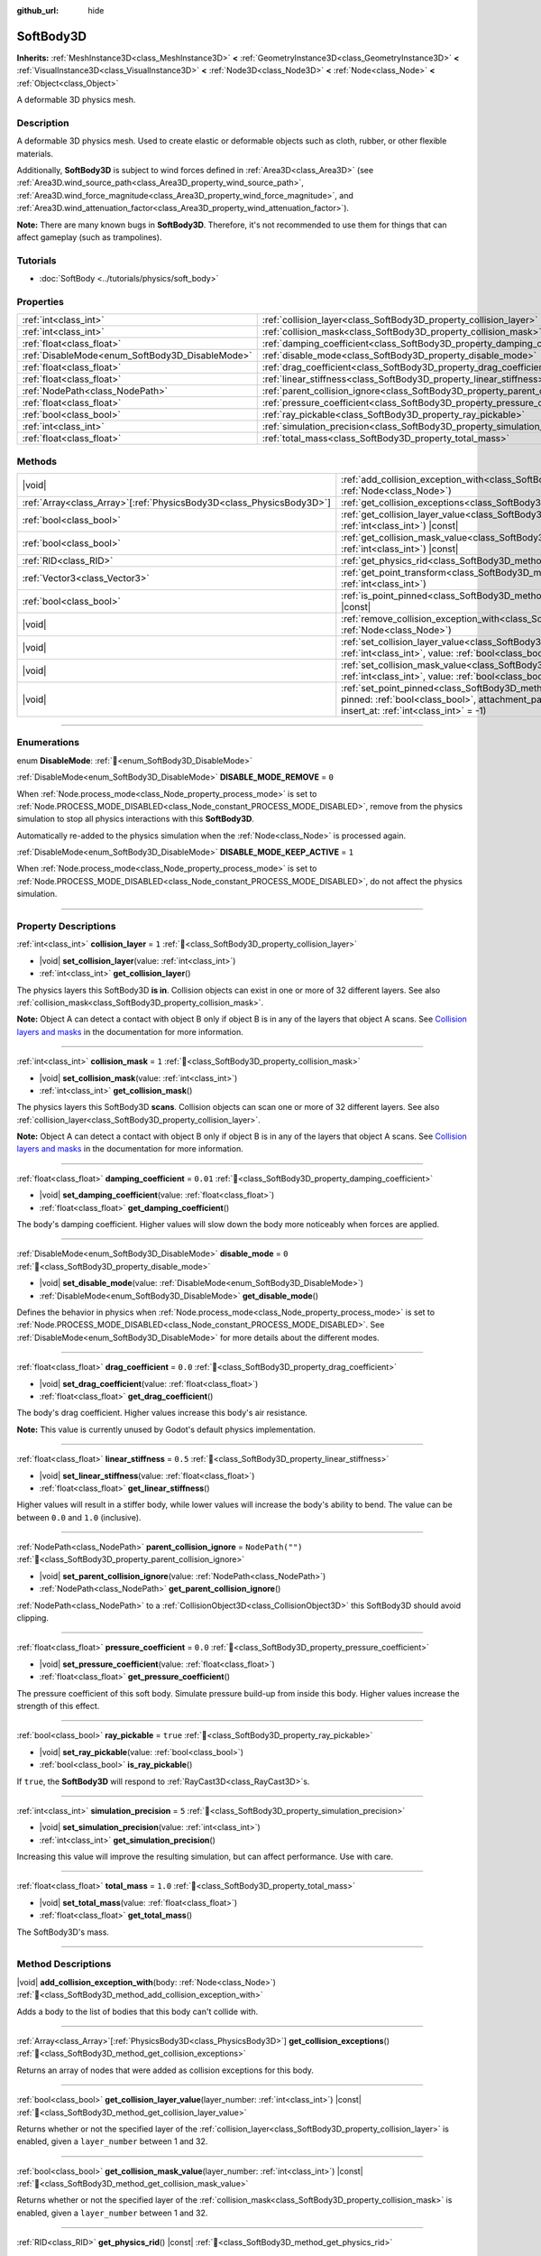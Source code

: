 :github_url: hide

.. DO NOT EDIT THIS FILE!!!
.. Generated automatically from Godot engine sources.
.. Generator: https://github.com/godotengine/godot/tree/master/doc/tools/make_rst.py.
.. XML source: https://github.com/godotengine/godot/tree/master/doc/classes/SoftBody3D.xml.

.. _class_SoftBody3D:

SoftBody3D
==========

**Inherits:** :ref:`MeshInstance3D<class_MeshInstance3D>` **<** :ref:`GeometryInstance3D<class_GeometryInstance3D>` **<** :ref:`VisualInstance3D<class_VisualInstance3D>` **<** :ref:`Node3D<class_Node3D>` **<** :ref:`Node<class_Node>` **<** :ref:`Object<class_Object>`

A deformable 3D physics mesh.

.. rst-class:: classref-introduction-group

Description
-----------

A deformable 3D physics mesh. Used to create elastic or deformable objects such as cloth, rubber, or other flexible materials.

Additionally, **SoftBody3D** is subject to wind forces defined in :ref:`Area3D<class_Area3D>` (see :ref:`Area3D.wind_source_path<class_Area3D_property_wind_source_path>`, :ref:`Area3D.wind_force_magnitude<class_Area3D_property_wind_force_magnitude>`, and :ref:`Area3D.wind_attenuation_factor<class_Area3D_property_wind_attenuation_factor>`).

\ **Note:** There are many known bugs in **SoftBody3D**. Therefore, it's not recommended to use them for things that can affect gameplay (such as trampolines).

.. rst-class:: classref-introduction-group

Tutorials
---------

- :doc:`SoftBody <../tutorials/physics/soft_body>`

.. rst-class:: classref-reftable-group

Properties
----------

.. table::
   :widths: auto

   +-------------------------------------------------+-----------------------------------------------------------------------------------+------------------+
   | :ref:`int<class_int>`                           | :ref:`collision_layer<class_SoftBody3D_property_collision_layer>`                 | ``1``            |
   +-------------------------------------------------+-----------------------------------------------------------------------------------+------------------+
   | :ref:`int<class_int>`                           | :ref:`collision_mask<class_SoftBody3D_property_collision_mask>`                   | ``1``            |
   +-------------------------------------------------+-----------------------------------------------------------------------------------+------------------+
   | :ref:`float<class_float>`                       | :ref:`damping_coefficient<class_SoftBody3D_property_damping_coefficient>`         | ``0.01``         |
   +-------------------------------------------------+-----------------------------------------------------------------------------------+------------------+
   | :ref:`DisableMode<enum_SoftBody3D_DisableMode>` | :ref:`disable_mode<class_SoftBody3D_property_disable_mode>`                       | ``0``            |
   +-------------------------------------------------+-----------------------------------------------------------------------------------+------------------+
   | :ref:`float<class_float>`                       | :ref:`drag_coefficient<class_SoftBody3D_property_drag_coefficient>`               | ``0.0``          |
   +-------------------------------------------------+-----------------------------------------------------------------------------------+------------------+
   | :ref:`float<class_float>`                       | :ref:`linear_stiffness<class_SoftBody3D_property_linear_stiffness>`               | ``0.5``          |
   +-------------------------------------------------+-----------------------------------------------------------------------------------+------------------+
   | :ref:`NodePath<class_NodePath>`                 | :ref:`parent_collision_ignore<class_SoftBody3D_property_parent_collision_ignore>` | ``NodePath("")`` |
   +-------------------------------------------------+-----------------------------------------------------------------------------------+------------------+
   | :ref:`float<class_float>`                       | :ref:`pressure_coefficient<class_SoftBody3D_property_pressure_coefficient>`       | ``0.0``          |
   +-------------------------------------------------+-----------------------------------------------------------------------------------+------------------+
   | :ref:`bool<class_bool>`                         | :ref:`ray_pickable<class_SoftBody3D_property_ray_pickable>`                       | ``true``         |
   +-------------------------------------------------+-----------------------------------------------------------------------------------+------------------+
   | :ref:`int<class_int>`                           | :ref:`simulation_precision<class_SoftBody3D_property_simulation_precision>`       | ``5``            |
   +-------------------------------------------------+-----------------------------------------------------------------------------------+------------------+
   | :ref:`float<class_float>`                       | :ref:`total_mass<class_SoftBody3D_property_total_mass>`                           | ``1.0``          |
   +-------------------------------------------------+-----------------------------------------------------------------------------------+------------------+

.. rst-class:: classref-reftable-group

Methods
-------

.. table::
   :widths: auto

   +------------------------------------------------------------------------+----------------------------------------------------------------------------------------------------------------------------------------------------------------------------------------------------------------------------------------------------------+
   | |void|                                                                 | :ref:`add_collision_exception_with<class_SoftBody3D_method_add_collision_exception_with>`\ (\ body\: :ref:`Node<class_Node>`\ )                                                                                                                          |
   +------------------------------------------------------------------------+----------------------------------------------------------------------------------------------------------------------------------------------------------------------------------------------------------------------------------------------------------+
   | :ref:`Array<class_Array>`\[:ref:`PhysicsBody3D<class_PhysicsBody3D>`\] | :ref:`get_collision_exceptions<class_SoftBody3D_method_get_collision_exceptions>`\ (\ )                                                                                                                                                                  |
   +------------------------------------------------------------------------+----------------------------------------------------------------------------------------------------------------------------------------------------------------------------------------------------------------------------------------------------------+
   | :ref:`bool<class_bool>`                                                | :ref:`get_collision_layer_value<class_SoftBody3D_method_get_collision_layer_value>`\ (\ layer_number\: :ref:`int<class_int>`\ ) |const|                                                                                                                  |
   +------------------------------------------------------------------------+----------------------------------------------------------------------------------------------------------------------------------------------------------------------------------------------------------------------------------------------------------+
   | :ref:`bool<class_bool>`                                                | :ref:`get_collision_mask_value<class_SoftBody3D_method_get_collision_mask_value>`\ (\ layer_number\: :ref:`int<class_int>`\ ) |const|                                                                                                                    |
   +------------------------------------------------------------------------+----------------------------------------------------------------------------------------------------------------------------------------------------------------------------------------------------------------------------------------------------------+
   | :ref:`RID<class_RID>`                                                  | :ref:`get_physics_rid<class_SoftBody3D_method_get_physics_rid>`\ (\ ) |const|                                                                                                                                                                            |
   +------------------------------------------------------------------------+----------------------------------------------------------------------------------------------------------------------------------------------------------------------------------------------------------------------------------------------------------+
   | :ref:`Vector3<class_Vector3>`                                          | :ref:`get_point_transform<class_SoftBody3D_method_get_point_transform>`\ (\ point_index\: :ref:`int<class_int>`\ )                                                                                                                                       |
   +------------------------------------------------------------------------+----------------------------------------------------------------------------------------------------------------------------------------------------------------------------------------------------------------------------------------------------------+
   | :ref:`bool<class_bool>`                                                | :ref:`is_point_pinned<class_SoftBody3D_method_is_point_pinned>`\ (\ point_index\: :ref:`int<class_int>`\ ) |const|                                                                                                                                       |
   +------------------------------------------------------------------------+----------------------------------------------------------------------------------------------------------------------------------------------------------------------------------------------------------------------------------------------------------+
   | |void|                                                                 | :ref:`remove_collision_exception_with<class_SoftBody3D_method_remove_collision_exception_with>`\ (\ body\: :ref:`Node<class_Node>`\ )                                                                                                                    |
   +------------------------------------------------------------------------+----------------------------------------------------------------------------------------------------------------------------------------------------------------------------------------------------------------------------------------------------------+
   | |void|                                                                 | :ref:`set_collision_layer_value<class_SoftBody3D_method_set_collision_layer_value>`\ (\ layer_number\: :ref:`int<class_int>`, value\: :ref:`bool<class_bool>`\ )                                                                                         |
   +------------------------------------------------------------------------+----------------------------------------------------------------------------------------------------------------------------------------------------------------------------------------------------------------------------------------------------------+
   | |void|                                                                 | :ref:`set_collision_mask_value<class_SoftBody3D_method_set_collision_mask_value>`\ (\ layer_number\: :ref:`int<class_int>`, value\: :ref:`bool<class_bool>`\ )                                                                                           |
   +------------------------------------------------------------------------+----------------------------------------------------------------------------------------------------------------------------------------------------------------------------------------------------------------------------------------------------------+
   | |void|                                                                 | :ref:`set_point_pinned<class_SoftBody3D_method_set_point_pinned>`\ (\ point_index\: :ref:`int<class_int>`, pinned\: :ref:`bool<class_bool>`, attachment_path\: :ref:`NodePath<class_NodePath>` = NodePath(""), insert_at\: :ref:`int<class_int>` = -1\ ) |
   +------------------------------------------------------------------------+----------------------------------------------------------------------------------------------------------------------------------------------------------------------------------------------------------------------------------------------------------+

.. rst-class:: classref-section-separator

----

.. rst-class:: classref-descriptions-group

Enumerations
------------

.. _enum_SoftBody3D_DisableMode:

.. rst-class:: classref-enumeration

enum **DisableMode**: :ref:`🔗<enum_SoftBody3D_DisableMode>`

.. _class_SoftBody3D_constant_DISABLE_MODE_REMOVE:

.. rst-class:: classref-enumeration-constant

:ref:`DisableMode<enum_SoftBody3D_DisableMode>` **DISABLE_MODE_REMOVE** = ``0``

When :ref:`Node.process_mode<class_Node_property_process_mode>` is set to :ref:`Node.PROCESS_MODE_DISABLED<class_Node_constant_PROCESS_MODE_DISABLED>`, remove from the physics simulation to stop all physics interactions with this **SoftBody3D**.

Automatically re-added to the physics simulation when the :ref:`Node<class_Node>` is processed again.

.. _class_SoftBody3D_constant_DISABLE_MODE_KEEP_ACTIVE:

.. rst-class:: classref-enumeration-constant

:ref:`DisableMode<enum_SoftBody3D_DisableMode>` **DISABLE_MODE_KEEP_ACTIVE** = ``1``

When :ref:`Node.process_mode<class_Node_property_process_mode>` is set to :ref:`Node.PROCESS_MODE_DISABLED<class_Node_constant_PROCESS_MODE_DISABLED>`, do not affect the physics simulation.

.. rst-class:: classref-section-separator

----

.. rst-class:: classref-descriptions-group

Property Descriptions
---------------------

.. _class_SoftBody3D_property_collision_layer:

.. rst-class:: classref-property

:ref:`int<class_int>` **collision_layer** = ``1`` :ref:`🔗<class_SoftBody3D_property_collision_layer>`

.. rst-class:: classref-property-setget

- |void| **set_collision_layer**\ (\ value\: :ref:`int<class_int>`\ )
- :ref:`int<class_int>` **get_collision_layer**\ (\ )

The physics layers this SoftBody3D **is in**. Collision objects can exist in one or more of 32 different layers. See also :ref:`collision_mask<class_SoftBody3D_property_collision_mask>`.

\ **Note:** Object A can detect a contact with object B only if object B is in any of the layers that object A scans. See `Collision layers and masks <../tutorials/physics/physics_introduction.html#collision-layers-and-masks>`__ in the documentation for more information.

.. rst-class:: classref-item-separator

----

.. _class_SoftBody3D_property_collision_mask:

.. rst-class:: classref-property

:ref:`int<class_int>` **collision_mask** = ``1`` :ref:`🔗<class_SoftBody3D_property_collision_mask>`

.. rst-class:: classref-property-setget

- |void| **set_collision_mask**\ (\ value\: :ref:`int<class_int>`\ )
- :ref:`int<class_int>` **get_collision_mask**\ (\ )

The physics layers this SoftBody3D **scans**. Collision objects can scan one or more of 32 different layers. See also :ref:`collision_layer<class_SoftBody3D_property_collision_layer>`.

\ **Note:** Object A can detect a contact with object B only if object B is in any of the layers that object A scans. See `Collision layers and masks <../tutorials/physics/physics_introduction.html#collision-layers-and-masks>`__ in the documentation for more information.

.. rst-class:: classref-item-separator

----

.. _class_SoftBody3D_property_damping_coefficient:

.. rst-class:: classref-property

:ref:`float<class_float>` **damping_coefficient** = ``0.01`` :ref:`🔗<class_SoftBody3D_property_damping_coefficient>`

.. rst-class:: classref-property-setget

- |void| **set_damping_coefficient**\ (\ value\: :ref:`float<class_float>`\ )
- :ref:`float<class_float>` **get_damping_coefficient**\ (\ )

The body's damping coefficient. Higher values will slow down the body more noticeably when forces are applied.

.. rst-class:: classref-item-separator

----

.. _class_SoftBody3D_property_disable_mode:

.. rst-class:: classref-property

:ref:`DisableMode<enum_SoftBody3D_DisableMode>` **disable_mode** = ``0`` :ref:`🔗<class_SoftBody3D_property_disable_mode>`

.. rst-class:: classref-property-setget

- |void| **set_disable_mode**\ (\ value\: :ref:`DisableMode<enum_SoftBody3D_DisableMode>`\ )
- :ref:`DisableMode<enum_SoftBody3D_DisableMode>` **get_disable_mode**\ (\ )

Defines the behavior in physics when :ref:`Node.process_mode<class_Node_property_process_mode>` is set to :ref:`Node.PROCESS_MODE_DISABLED<class_Node_constant_PROCESS_MODE_DISABLED>`. See :ref:`DisableMode<enum_SoftBody3D_DisableMode>` for more details about the different modes.

.. rst-class:: classref-item-separator

----

.. _class_SoftBody3D_property_drag_coefficient:

.. rst-class:: classref-property

:ref:`float<class_float>` **drag_coefficient** = ``0.0`` :ref:`🔗<class_SoftBody3D_property_drag_coefficient>`

.. rst-class:: classref-property-setget

- |void| **set_drag_coefficient**\ (\ value\: :ref:`float<class_float>`\ )
- :ref:`float<class_float>` **get_drag_coefficient**\ (\ )

The body's drag coefficient. Higher values increase this body's air resistance.

\ **Note:** This value is currently unused by Godot's default physics implementation.

.. rst-class:: classref-item-separator

----

.. _class_SoftBody3D_property_linear_stiffness:

.. rst-class:: classref-property

:ref:`float<class_float>` **linear_stiffness** = ``0.5`` :ref:`🔗<class_SoftBody3D_property_linear_stiffness>`

.. rst-class:: classref-property-setget

- |void| **set_linear_stiffness**\ (\ value\: :ref:`float<class_float>`\ )
- :ref:`float<class_float>` **get_linear_stiffness**\ (\ )

Higher values will result in a stiffer body, while lower values will increase the body's ability to bend. The value can be between ``0.0`` and ``1.0`` (inclusive).

.. rst-class:: classref-item-separator

----

.. _class_SoftBody3D_property_parent_collision_ignore:

.. rst-class:: classref-property

:ref:`NodePath<class_NodePath>` **parent_collision_ignore** = ``NodePath("")`` :ref:`🔗<class_SoftBody3D_property_parent_collision_ignore>`

.. rst-class:: classref-property-setget

- |void| **set_parent_collision_ignore**\ (\ value\: :ref:`NodePath<class_NodePath>`\ )
- :ref:`NodePath<class_NodePath>` **get_parent_collision_ignore**\ (\ )

:ref:`NodePath<class_NodePath>` to a :ref:`CollisionObject3D<class_CollisionObject3D>` this SoftBody3D should avoid clipping.

.. rst-class:: classref-item-separator

----

.. _class_SoftBody3D_property_pressure_coefficient:

.. rst-class:: classref-property

:ref:`float<class_float>` **pressure_coefficient** = ``0.0`` :ref:`🔗<class_SoftBody3D_property_pressure_coefficient>`

.. rst-class:: classref-property-setget

- |void| **set_pressure_coefficient**\ (\ value\: :ref:`float<class_float>`\ )
- :ref:`float<class_float>` **get_pressure_coefficient**\ (\ )

The pressure coefficient of this soft body. Simulate pressure build-up from inside this body. Higher values increase the strength of this effect.

.. rst-class:: classref-item-separator

----

.. _class_SoftBody3D_property_ray_pickable:

.. rst-class:: classref-property

:ref:`bool<class_bool>` **ray_pickable** = ``true`` :ref:`🔗<class_SoftBody3D_property_ray_pickable>`

.. rst-class:: classref-property-setget

- |void| **set_ray_pickable**\ (\ value\: :ref:`bool<class_bool>`\ )
- :ref:`bool<class_bool>` **is_ray_pickable**\ (\ )

If ``true``, the **SoftBody3D** will respond to :ref:`RayCast3D<class_RayCast3D>`\ s.

.. rst-class:: classref-item-separator

----

.. _class_SoftBody3D_property_simulation_precision:

.. rst-class:: classref-property

:ref:`int<class_int>` **simulation_precision** = ``5`` :ref:`🔗<class_SoftBody3D_property_simulation_precision>`

.. rst-class:: classref-property-setget

- |void| **set_simulation_precision**\ (\ value\: :ref:`int<class_int>`\ )
- :ref:`int<class_int>` **get_simulation_precision**\ (\ )

Increasing this value will improve the resulting simulation, but can affect performance. Use with care.

.. rst-class:: classref-item-separator

----

.. _class_SoftBody3D_property_total_mass:

.. rst-class:: classref-property

:ref:`float<class_float>` **total_mass** = ``1.0`` :ref:`🔗<class_SoftBody3D_property_total_mass>`

.. rst-class:: classref-property-setget

- |void| **set_total_mass**\ (\ value\: :ref:`float<class_float>`\ )
- :ref:`float<class_float>` **get_total_mass**\ (\ )

The SoftBody3D's mass.

.. rst-class:: classref-section-separator

----

.. rst-class:: classref-descriptions-group

Method Descriptions
-------------------

.. _class_SoftBody3D_method_add_collision_exception_with:

.. rst-class:: classref-method

|void| **add_collision_exception_with**\ (\ body\: :ref:`Node<class_Node>`\ ) :ref:`🔗<class_SoftBody3D_method_add_collision_exception_with>`

Adds a body to the list of bodies that this body can't collide with.

.. rst-class:: classref-item-separator

----

.. _class_SoftBody3D_method_get_collision_exceptions:

.. rst-class:: classref-method

:ref:`Array<class_Array>`\[:ref:`PhysicsBody3D<class_PhysicsBody3D>`\] **get_collision_exceptions**\ (\ ) :ref:`🔗<class_SoftBody3D_method_get_collision_exceptions>`

Returns an array of nodes that were added as collision exceptions for this body.

.. rst-class:: classref-item-separator

----

.. _class_SoftBody3D_method_get_collision_layer_value:

.. rst-class:: classref-method

:ref:`bool<class_bool>` **get_collision_layer_value**\ (\ layer_number\: :ref:`int<class_int>`\ ) |const| :ref:`🔗<class_SoftBody3D_method_get_collision_layer_value>`

Returns whether or not the specified layer of the :ref:`collision_layer<class_SoftBody3D_property_collision_layer>` is enabled, given a ``layer_number`` between 1 and 32.

.. rst-class:: classref-item-separator

----

.. _class_SoftBody3D_method_get_collision_mask_value:

.. rst-class:: classref-method

:ref:`bool<class_bool>` **get_collision_mask_value**\ (\ layer_number\: :ref:`int<class_int>`\ ) |const| :ref:`🔗<class_SoftBody3D_method_get_collision_mask_value>`

Returns whether or not the specified layer of the :ref:`collision_mask<class_SoftBody3D_property_collision_mask>` is enabled, given a ``layer_number`` between 1 and 32.

.. rst-class:: classref-item-separator

----

.. _class_SoftBody3D_method_get_physics_rid:

.. rst-class:: classref-method

:ref:`RID<class_RID>` **get_physics_rid**\ (\ ) |const| :ref:`🔗<class_SoftBody3D_method_get_physics_rid>`

Returns the internal :ref:`RID<class_RID>` used by the :ref:`PhysicsServer3D<class_PhysicsServer3D>` for this body.

.. rst-class:: classref-item-separator

----

.. _class_SoftBody3D_method_get_point_transform:

.. rst-class:: classref-method

:ref:`Vector3<class_Vector3>` **get_point_transform**\ (\ point_index\: :ref:`int<class_int>`\ ) :ref:`🔗<class_SoftBody3D_method_get_point_transform>`

Returns local translation of a vertex in the surface array.

.. rst-class:: classref-item-separator

----

.. _class_SoftBody3D_method_is_point_pinned:

.. rst-class:: classref-method

:ref:`bool<class_bool>` **is_point_pinned**\ (\ point_index\: :ref:`int<class_int>`\ ) |const| :ref:`🔗<class_SoftBody3D_method_is_point_pinned>`

Returns ``true`` if vertex is set to pinned.

.. rst-class:: classref-item-separator

----

.. _class_SoftBody3D_method_remove_collision_exception_with:

.. rst-class:: classref-method

|void| **remove_collision_exception_with**\ (\ body\: :ref:`Node<class_Node>`\ ) :ref:`🔗<class_SoftBody3D_method_remove_collision_exception_with>`

Removes a body from the list of bodies that this body can't collide with.

.. rst-class:: classref-item-separator

----

.. _class_SoftBody3D_method_set_collision_layer_value:

.. rst-class:: classref-method

|void| **set_collision_layer_value**\ (\ layer_number\: :ref:`int<class_int>`, value\: :ref:`bool<class_bool>`\ ) :ref:`🔗<class_SoftBody3D_method_set_collision_layer_value>`

Based on ``value``, enables or disables the specified layer in the :ref:`collision_layer<class_SoftBody3D_property_collision_layer>`, given a ``layer_number`` between 1 and 32.

.. rst-class:: classref-item-separator

----

.. _class_SoftBody3D_method_set_collision_mask_value:

.. rst-class:: classref-method

|void| **set_collision_mask_value**\ (\ layer_number\: :ref:`int<class_int>`, value\: :ref:`bool<class_bool>`\ ) :ref:`🔗<class_SoftBody3D_method_set_collision_mask_value>`

Based on ``value``, enables or disables the specified layer in the :ref:`collision_mask<class_SoftBody3D_property_collision_mask>`, given a ``layer_number`` between 1 and 32.

.. rst-class:: classref-item-separator

----

.. _class_SoftBody3D_method_set_point_pinned:

.. rst-class:: classref-method

|void| **set_point_pinned**\ (\ point_index\: :ref:`int<class_int>`, pinned\: :ref:`bool<class_bool>`, attachment_path\: :ref:`NodePath<class_NodePath>` = NodePath(""), insert_at\: :ref:`int<class_int>` = -1\ ) :ref:`🔗<class_SoftBody3D_method_set_point_pinned>`

Sets the pinned state of a surface vertex. When set to ``true``, the optional ``attachment_path`` can define a :ref:`Node3D<class_Node3D>` the pinned vertex will be attached to.

.. |virtual| replace:: :abbr:`virtual (This method should typically be overridden by the user to have any effect.)`
.. |const| replace:: :abbr:`const (This method has no side effects. It doesn't modify any of the instance's member variables.)`
.. |vararg| replace:: :abbr:`vararg (This method accepts any number of arguments after the ones described here.)`
.. |constructor| replace:: :abbr:`constructor (This method is used to construct a type.)`
.. |static| replace:: :abbr:`static (This method doesn't need an instance to be called, so it can be called directly using the class name.)`
.. |operator| replace:: :abbr:`operator (This method describes a valid operator to use with this type as left-hand operand.)`
.. |bitfield| replace:: :abbr:`BitField (This value is an integer composed as a bitmask of the following flags.)`
.. |void| replace:: :abbr:`void (No return value.)`
